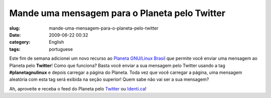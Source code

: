 Mande uma mensagem para o Planeta pelo Twitter
##############################################
:slug: mande-uma-mensagem-para-o-planeta-pelo-twitter
:date: 2009-06-22 00:32
:category: English
:tags: portuguese

Este fim de semana adicionei um novo recurso ao `Planeta GNU/Linux
Brasil <http://planeta.gnulinuxbrasil.org/>`__ que permite você enviar
uma mensagem ao Planeta pelo **Twitter**! Como que funciona? Basta você
enviar a sua mensagem pelo Twitter usando a tag **#planetagnulinux** e
depois carregar a página do Planeta. Toda vez que você carregar a
página, uma mensagem aleatória com esta tag será exibida na seção
superior! Quem sabe não vai ser a sua mensagem?

Ah, aproveite e receba o feed do Planeta pelo
`Twitter <http://twitter.com/planetagnulinux>`__ ou
`Identi.ca <http://identi.ca/planetagnulinux>`__!
